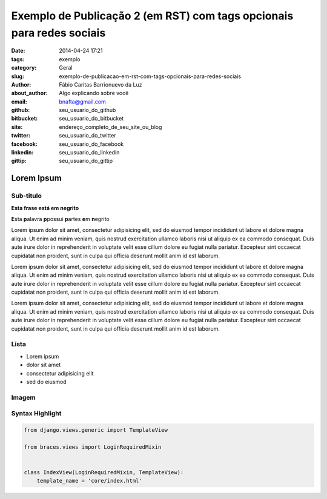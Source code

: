 Exemplo de Publicação 2 (em RST) com tags opcionais para redes sociais
##############################

:date: 2014-04-24 17:21
:tags: exemplo
:category: Geral
:slug: exemplo-de-publicacao-em-rst-com-tags-opcionais-para-redes-sociais
:author: Fábio Caritas Barrionuevo da Luz
:about_author: Algo explicando sobre você
:email:  bnafta@gmail.com
:github: seu_usuario_do_github
:bitbucket: seu_usuario_do_bitbucket
:site: endereço_completo_de_seu_site_ou_blog
:twitter: seu_usuario_do_twitter
:facebook: seu_usuario_do_facebook
:linkedin: seu_usuario_do_linkedin
:gittip: seu_usuario_do_gittip



===========
Lorem Ipsum
===========

Sub-titulo
----------


**Esta frase está em negrito** 

**E**\sta **p**\alavra **p**\possui **p**\artes **e**\m **n**\egrito

Lorem ipsum dolor sit amet, consectetur adipisicing elit, sed do eiusmod
tempor incididunt ut labore et dolore magna aliqua. Ut enim ad minim veniam,
quis nostrud exercitation ullamco laboris nisi ut aliquip ex ea commodo
consequat. Duis aute irure dolor in reprehenderit in voluptate velit esse
cillum dolore eu fugiat nulla pariatur. Excepteur sint occaecat cupidatat non
proident, sunt in culpa qui officia deserunt mollit anim id est laborum.

Lorem ipsum dolor sit amet, consectetur adipisicing elit, sed do eiusmod
tempor incididunt ut labore et dolore magna aliqua. Ut enim ad minim veniam,
quis nostrud exercitation ullamco laboris nisi ut aliquip ex ea commodo
consequat. Duis aute irure dolor in reprehenderit in voluptate velit esse
cillum dolore eu fugiat nulla pariatur. Excepteur sint occaecat cupidatat non
proident, sunt in culpa qui officia deserunt mollit anim id est laborum.

Lorem ipsum dolor sit amet, consectetur adipisicing elit, sed do eiusmod
tempor incididunt ut labore et dolore magna aliqua. Ut enim ad minim veniam,
quis nostrud exercitation ullamco laboris nisi ut aliquip ex ea commodo
consequat. Duis aute irure dolor in reprehenderit in voluptate velit esse
cillum dolore eu fugiat nulla pariatur. Excepteur sint occaecat cupidatat non
proident, sunt in culpa qui officia deserunt mollit anim id est laborum.

Lista
-----

* Lorem ipsum
* dolor sit amet
* consectetur adipisicing elit
* sed do eiusmod

Imagem
------

.. image:: images/python-logo-master-v3-TM.png
   :alt: python logo

Syntax Highlight
----------------

.. code-block:: python

    from django.views.generic import TemplateView

    from braces.views import LoginRequiredMixin


    class IndexView(LoginRequiredMixin, TemplateView):
        template_name = 'core/index.html'
